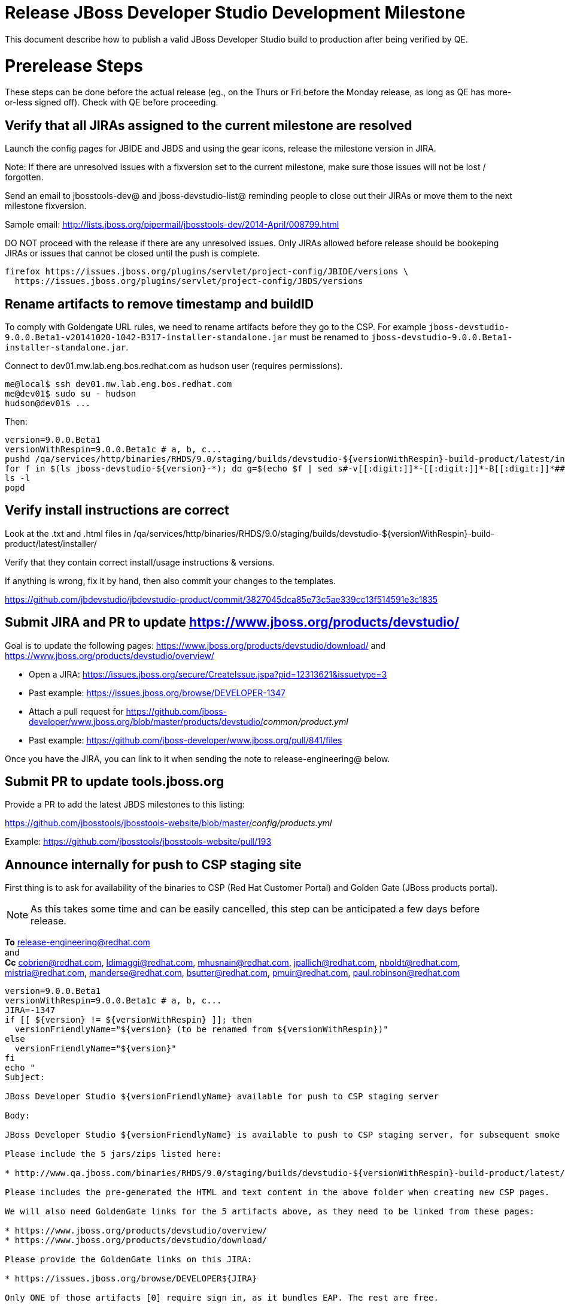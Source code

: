 = Release JBoss Developer Studio Development Milestone

This document describe how to publish a valid JBoss Developer Studio build to production after being verified by QE.

= Prerelease Steps

These steps can be done before the actual release (eg., on the Thurs or Fri before the Monday release, as long as QE has more-or-less signed off). Check with QE before proceeding.

== Verify that all JIRAs assigned to the current milestone are resolved

Launch the config pages for JBIDE and JBDS and using the gear icons, release the milestone version in JIRA. 

Note: If there are unresolved issues with a fixversion set to the current milestone, make sure those issues will not be lost / forgotten. 

Send an email to jbosstools-dev@ and jboss-devstudio-list@  reminding people to close out their JIRAs or move them to the next milestone fixversion.

Sample email: http://lists.jboss.org/pipermail/jbosstools-dev/2014-April/008799.html

DO NOT proceed with the release if there are any unresolved issues. Only JIRAs allowed before release should be bookeping JIRAs or issues that cannot be closed until the push is complete.

[source,bash]
----
firefox https://issues.jboss.org/plugins/servlet/project-config/JBIDE/versions \
  https://issues.jboss.org/plugins/servlet/project-config/JBDS/versions
----

== Rename artifacts to remove timestamp and buildID

To comply with Goldengate URL rules, we need to rename artifacts before they go to the CSP. For example
`jboss-devstudio-9.0.0.Beta1-v20141020-1042-B317-installer-standalone.jar` must be renamed to `jboss-devstudio-9.0.0.Beta1-installer-standalone.jar`.

Connect to dev01.mw.lab.eng.bos.redhat.com as +hudson+ user (requires permissions).

[source,bash]
----
me@local$ ssh dev01.mw.lab.eng.bos.redhat.com
me@dev01$ sudo su - hudson
hudson@dev01$ ...
----

Then:

[source,bash]
----
version=9.0.0.Beta1
versionWithRespin=9.0.0.Beta1c # a, b, c...
pushd /qa/services/http/binaries/RHDS/9.0/staging/builds/devstudio-${versionWithRespin}-build-product/latest/installer/
for f in $(ls jboss-devstudio-${version}-*); do g=$(echo $f | sed s#-v[[:digit:]]*-[[:digit:]]*-B[[:digit:]]*##); echo "mv $f $g"; mv $f $g; done
ls -l
popd
----

== Verify install instructions are correct

Look at the .txt and .html files in /qa/services/http/binaries/RHDS/9.0/staging/builds/devstudio-${versionWithRespin}-build-product/latest/installer/ 

Verify that they contain correct install/usage instructions & versions.

If anything is wrong, fix it by hand, then also commit your changes to the templates. 

https://github.com/jbdevstudio/jbdevstudio-product/commit/3827045dca85e73c5ae339cc13f514591e3c1835


== Submit JIRA and PR to update https://www.jboss.org/products/devstudio/

Goal is to update the following pages: https://www.jboss.org/products/devstudio/download/ and https://www.jboss.org/products/devstudio/overview/

* Open a JIRA: https://issues.jboss.org/secure/CreateIssue.jspa?pid=12313621&issuetype=3 
* Past example: https://issues.jboss.org/browse/DEVELOPER-1347 
* Attach a pull request for https://github.com/jboss-developer/www.jboss.org/blob/master/products/devstudio/_common/product.yml_
* Past example: https://github.com/jboss-developer/www.jboss.org/pull/841/files

Once you have the JIRA, you can link to it when sending the note to release-engineering@ below.

== Submit PR to update tools.jboss.org

Provide a PR to add the latest JBDS milestones to this listing:

https://github.com/jbosstools/jbosstools-website/blob/master/_config/products.yml_

Example: https://github.com/jbosstools/jbosstools-website/pull/193

== Announce internally for push to CSP staging site

First thing is to ask for availability of the binaries to CSP (Red Hat Customer Portal) and Golden Gate (JBoss products portal).

NOTE: As this takes some time and can be easily cancelled, this step can be anticipated a few days before release.

*To* release-engineering@redhat.com +
and +
*Cc* cobrien@redhat.com, ldimaggi@redhat.com, mhusnain@redhat.com, jpallich@redhat.com, nboldt@redhat.com, mistria@redhat.com, manderse@redhat.com, bsutter@redhat.com, pmuir@redhat.com, paul.robinson@redhat.com +

[source,bash]
----
version=9.0.0.Beta1
versionWithRespin=9.0.0.Beta1c # a, b, c...
JIRA=-1347
if [[ ${version} != ${versionWithRespin} ]]; then
  versionFriendlyName="${version} (to be renamed from ${versionWithRespin})"
else
  versionFriendlyName="${version}"
fi
echo "
Subject: 

JBoss Developer Studio ${versionFriendlyName} available for push to CSP staging server

Body:

JBoss Developer Studio ${versionFriendlyName} is available to push to CSP staging server, for subsequent smoke test & review by QE.

Please include the 5 jars/zips listed here:

* http://www.qa.jboss.com/binaries/RHDS/9.0/staging/builds/devstudio-${versionWithRespin}-build-product/latest/installer/

Please includes the pre-generated the HTML and text content in the above folder when creating new CSP pages.

We will also need GoldenGate links for the 5 artifacts above, as they need to be linked from these pages:

* https://www.jboss.org/products/devstudio/overview/
* https://www.jboss.org/products/devstudio/download/

Please provide the GoldenGate links on this JIRA:

* https://issues.jboss.org/browse/DEVELOPER${JIRA}

Only ONE of those artifacts [0] require sign in, as it bundles EAP. The rest are free. 

[0] jboss-devstudio-*-installer-eap.jar 

When pushed, please reply so that QE can review the CSP pages & files for push to production.

Note that in addition to the new CSP page, eg., [1] or [2], the CSP landing page [3] should also be updated to point to the latest release.

[1] https://access.redhat.com/jbossnetwork/restricted/listSoftware.html?downloadType=distributions&product=jbossdeveloperstudio&version=9.0.0+Beta1
[2] https://access.redhat.com/jbossnetwork/restricted/listSoftware.html?downloadType=distributions&product=jbossdeveloperstudio&version=9.0.0
[3] https://access.redhat.com/downloads/

Thanks in advance,

"

----

As an answer, you get the links to the GoldenGate files, eg., /content/origin/files/sha256/2c/2c92b68d122db901e3acbb74f06950116f4fe29402c25f4391761f9a93e65bba/jboss-devstudio-9.0.0.Beta1-updatesite-core.zip

Communicate with Paul Robinson, Chris Obrien, etc. to coordinate the release. All the above can happen in parallel / before the updates below.


= Release steps

Once QE has signed off, and bits are staged to CSP, you can proceed w/ the rest of the release on Monday (release day).

== Copy from /staging/ into /development/

First connect to dev01.mw.lab.eng.bos.redhat.com as +hudson+ user (requires permissions).

[source,bash]
----
me@local$ ssh dev01.mw.lab.eng.bos.redhat.com
me@dev01$ sudo su - hudson
hudson@dev01$ ...
----

Then copy the latest JBDS artifacts:

* installer
* target platforms & zips
* update sites & zips
* discovery sites

[source,bash]
----
# can run these 4 steps in parallel to save time


# copy JBDS update site (> 800M)
version=9.0.0.Beta1
versionWithRespin=9.0.0.Beta1c # a, b, c...
tmpdir=/tmp/release_${version}_update_site
for site in core; do
  mkdir -p ${tmpdir}/9.0/development/updates/${site}/${version}
  # rename from staging/*/versionWithRespin to development/*/version/
  rsync -aPrz --rsh=ssh --protocol=28 ${JBDS}/9.0/staging/updates/${site}/${versionWithRespin}/* ${tmpdir}/9.0/development/updates/${site}/${version}/
  # push to remote
  echo "mkdir ${site} | sftp ${JBDS}/9.0/development/updates/"
  echo "mkdir ${version} | sftp ${JBDS}/9.0/development/updates/${site}"
  rsync -aPrz --rsh=ssh --protocol=28 ${tmpdir}/9.0/development/updates/${site}/${version} ${JBDS}/9.0/development/updates/${site}/
done
rm -fr $tmpdir


# copy small sites (< 8M), and update metadata refs in discovery sites
version=9.0.0.Beta1
versionWithRespin=9.0.0.Beta1c # a, b, c...
for site in central earlyaccess discovery.central discovery.earlyaccess; do
  tmpdir=/tmp/release__${site}__${version}
  mkdir -p ${tmpdir}/9.0/development/updates/${site}/${version}
  # rename from staging/*/versionWithRespin to development/*/version/
  rsync -arzq --rsh=ssh --protocol=28 ${JBDS}/9.0/staging/updates/${site}/${versionWithRespin}/* ${tmpdir}/9.0/development/updates/${site}/${version}/
  # sed .xml files to point at /development/ instead of /staging/, and ${version} instead of $versionWithRespin}
  if [[ ${site/discovery/} != ${site} ]]; then 
    pushd ${tmpdir}/9.0/development/updates/${site}/${version}/ >/dev/null
    now=`date +%s000`
    for c in compositeContent.xml compositeArtifacts.xml; do 
      sed -i -e "s#<property name='p2.timestamp' value='[0-9]\+'/>#<property name='p2.timestamp' value='${now}'/>#" $c
      sed -i -e "s#staging#development#" $c
      sed -i -e "s#${versionWithRespin}#${version}#" $c
    done
    cat compositeContent.xml | egrep "staging|development|${version}|${versionWithRespin}"
    popd >/dev/null
  fi
  # push to remote
  echo "mkdir ${site}" | sftp ${JBDS}/9.0/development/updates/
  echo "mkdir ${version}" | sftp ${JBDS}/9.0/development/updates/${site}
  rsync -aPrz --rsh=ssh --protocol=28 ${tmpdir}/9.0/development/updates/${site}/${version} ${JBDS}/9.0/development/updates/${site}/
  rm -fr $tmpdir
done


# copy 6 zips & SHAs
# jboss-devstudio-9.0.0.Beta1c-target-platform-central.zip           jboss-devstudio-9.0.0.Beta1c-target-platform.zip          jboss-devstudio-9.0.0.Beta1c-updatesite-core.zip
# jboss-devstudio-9.0.0.Beta1c-target-platform-earlyaccess.zip       jboss-devstudio-9.0.0.Beta1c-updatesite-central.zip       jboss-devstudio-9.0.0.Beta1c-updatesite-earlyaccess.zip
version=9.0.0.Beta1
versionWithRespin=9.0.0.Beta1c # a, b, c...
tmpdir=/tmp/release_${version}_zips
for site in core; do
  mkdir -p ${tmpdir}/9.0/development/updates/${site}
  # get zips
  rsync -aPrz --rsh=ssh --protocol=28 ${JBDS}/9.0/staging/updates/${site}/jboss-devstudio-${versionWithRespin}*.zip* ${tmpdir}/9.0/development/updates/${site}/
  echo "mkdir ${site}" | sftp ${JBDS}/9.0/development/updates/
  # rename from staging/*/versionWithRespin to development/*/version/
  for zip in ${tmpdir}/9.0/development/updates/${site}/jboss-devstudio-${versionWithRespin}*.zip*; do
    zipNew=${zip/${versionWithRespin}/${version}}; echo $zipNew
    zipNew=${zipNew##*/}; echo $zipNew
    rsync -aPrz --rsh=ssh --protocol=28 ${zip} ${JBDS}/9.0/development/updates/${site}/${zipNew}
  done
done
rm -fr $tmpdir


# copy installer jar
version=9.0.0.Beta1
versionWithRespin=9.0.0.Beta1c # a, b, c...
tmpdir=/tmp/release_${version}_installer
for site in builds; do
  mkdir -p ${tmpdir}/9.0/development/${site}/installer/${version}
  # rename from staging/*/versionWithRespin to development/*/version/
  rsync -aPrz --rsh=ssh --protocol=28 ${JBDS}/9.0/staging/${site}/devstudio-${versionWithRespin}-build-product/latest/installer/jboss-devstudio-*.jar* ${tmpdir}/9.0/development/${site}/installer/${version}
  # push to remote
  echo "mkdir ${site}" | sftp ${JBDS}/9.0/development/
  echo "mkdir installer" | sftp ${JBDS}/9.0/development/${site}
  echo "mkdir ${version}" | sftp ${JBDS}/9.0/development/${site}/installer
  rsync -aPrz --rsh=ssh --protocol=28 ${tmpdir}/9.0/development/${site}/installer/${version} ${JBDS}/9.0/development/${site}/installer/
done
rm -fr $tmpdir

----

== Update https://devstudio.redhat.com/9.0/development/updates/

To update the content in https://devstudio.redhat.com/9.0/development/updates/ ...

[source,bash]
----
version=9.0.0.Beta1
versionWithRespin=9.0.0.Beta1c # a, b, c...

# adjust these steps to fit your own path location & git workflow
cd ~/truu
pushd jbdevstudio-website/content/9.0/

# merge updates in 9.0/staging/updates/ into 9.0/development/updates/
rsync -aPrz staging/updates/*.*ml development/updates/

# sed *.*ml files to point at /development/ instead of /staging/, and ${version} instead of $versionWithRespin}
pushd development/updates/ >/dev/null
now=`date +%s000`
for c in compositeContent.xml compositeArtifacts.xml index.html; do 
  sed -i -e "s#<property name='p2.timestamp' value='[0-9]\+'/>#<property name='p2.timestamp' value='${now}'/>#" $c
  sed -i -e "s#staging#development#" $c
  sed -i -e "s#${versionWithRespin}#${version}#" $c
done
egrep "staging|development|${version}|${versionWithRespin}" index.html
echo "------------"
egrep "staging|development|${version}|${versionWithRespin}" compositeContent.xml
popd >/dev/null

# commit changes to git, then...

# push changes to server
rsync -Pzrlt --rsh=ssh --protocol=28 development/updates/*.*ml $JBDS/9.0/development/updates/

# done
popd >/dev/null

----

== Release the latest milestone to ide-config.properties

Check out this file: http://download.jboss.org/jbosstools/configuration/ide-config.properties from _http://github.com/jbosstools/jbosstools-download.jboss.org_ repository.

And update it it as required, so that the links for the latest milestone point to valid URLs, eg.,

[source,bash]
----
# adjust these steps to fit your own path location & git workflow
cd ~/tru
pushd jbosstools-download.jboss.org/jbosstools/configuration
version=9.0.0.Beta1
versionWithRespin=9.0.0.Beta1c # a, b, c...
topic=release-jbosstools-${versionWithRespin}-to-production; branch=master; gw1

st ide-config.properties # or use another editor if not Sublime Text (st)

# something like this...
# jboss.discovery.directory.url|devstudio|8=https://devstudio.jboss.com/updates/9.0/devstudio-directory.xml
# jboss.discovery.site.url|devstudio|8=https://devstudio.jboss.com/updates/9.0/

# commit the change and push to master
ci "release JBDS ${version} (${versionWithRespin}) to production: link to latest dev milestone discovery site" ide-config.properties
gw2; gw3; gw4

# push updated file to server
TOOLS=tools@filemgmt.jboss.org:/downloads_htdocs/tools
rsync -Pzrlt --rsh=ssh --protocol=28 ide-config.properties $TOOLS/configuration/ide-config.properties
----


== Smoke test the release

Before notifying team of staged release, must check for obvious problems.

1. Get a recent Eclipse (compatible with the target version of JBT)
2. Install BYOE category from http://devstudio.redhat.com/9.0/development/updates/ ; restart
3. Open Central Software/Updates tab, enable Early-Access select and install all connectors; restart
4. Check log, start an example project, check log again

1. Download JBDS installer from https://devstudio.redhat.com/9.0/development/builds/installer/ and install
2. Open Central Software/Updates tab, enable Early-Access select and install all connectors; restart
3. Check log, start an example project, check log again

If this fails, it is most likely due to a bug or a failure in a step above. If possible, fix it before notifying team below.


== Tag Git

Once cloned to disk, this script will create the tags if run from the location with your git clones. If tags exist, no new tag will be created.

[source,bash]
----
# if not already cloned, the do this:
git clone https://github.com/jbdevstudio/jbdevstudio-product
git clone https://github.com/jbdevstudio/jbdevstudio-ci
git clone https://github.com/jbdevstudio/jbdevstudio-website
git clone https://github.com/jbdevstudio/jbdevstudio-artwork
git clone https://github.com/jbdevstudio/jbdevstudio-devdoc

jbt_branch=jbosstools-4.3.0.Beta1x
version=9.0.0.Beta1
for d in product ci website artwork devdoc; do
  echo "====================================================================="
  echo "Tagging jbdevstudio-${d} from branch ${jbt_branch} as tag ${version}..."
  pushd jbdevstudio-${d}
  git fetch origin ${jbt_branch}
  git tag jbdevstudio-${version} FETCH_HEAD
  git push origin jbdevstudio-${version}
  echo ">>> https://github.com/jbdevstudio/jbdevstudio-${d}/tree/jbdevstudio-${version}"
  popd >/dev/null 
  echo "====================================================================="
  echo ""
done
----

== Commit updates to release guide (including this document):

[source,bash]
----
version=9.0.0.Beta1
cd jbdevstudio-devdoc/release_guide/9.0
git commit -m "update release guide for ${version}" .
git push origin HEAD:master
----


== Update Marketplace entry

WARNING: Only applies to Beta and better versions.

=== If node doesn't exist yet

Create a new node on Marketplace, listing the single "BYOE" feature, com.jboss.devstudio.core.feature

=== If node already exists

Access it via +http://marketplace.eclipse.org/content/red-hat-jboss-developer-studio-mars/edit+ and update the following things:

* Title to match new version
* Description to match new version & dependencies
* Notes / warnings (if applicable, eg., JDK issues)

== Mark release as complete in JIRA

If there are no unresolved issues, release the milestone version in JIRA.

Launch the config pages for JBIDE and JBDS and using the gear icons, release the milestone version in JIRA. 

[source,bash]
----
firefox https://issues.jboss.org/plugins/servlet/project-config/JBIDE/versions \
  https://issues.jboss.org/plugins/servlet/project-config/JBDS/versions
----

== Minimal validation of the installation

1. Get a compatible Eclipse
2. Install from Marketplace
3. Install everything from Central + Earlyaccess
4. Test a project example

Any failure there should be fixed with highest priority. In general, it could be wrong URLs in a composite site.

== Notify the team (send 2 or more emails)

____

*To* jbosstools-dev@lists.jboss.org +
and +
*To* jboss-devstudio-list@redhat.com +
and +
*To* jboss-announce@redhat.com (optional for major milestones, recommended for GA releases) +
and +
*To* gss-support-readiness@redhat.com, dgeoffro@redhat.com, mmusaji@redhat.com (for all GA releases (major, minor, maintenance) ONLY)

[source,bash]
----
version=9.0.0.Beta1
echo "
Subject: 

JBoss Developer Studio ${version} is available

Body:

JBoss Developer Studio ${version} is available!

Download page: https://www.jboss.org/products/devstudio/overview/

Update site: https://devstudio.redhat.com/9.0/development/updates/ 

Eclipse Marketplace: https://marketplace.eclipse.org/content/red-hat-jboss-developer-studio-mars

--

Schedule / Upcoming Releases: https://issues.jboss.org/browse/JBDS#selectedTab=com.atlassian.jira.plugin.system.project%3Aversions-panel

"
----
____

